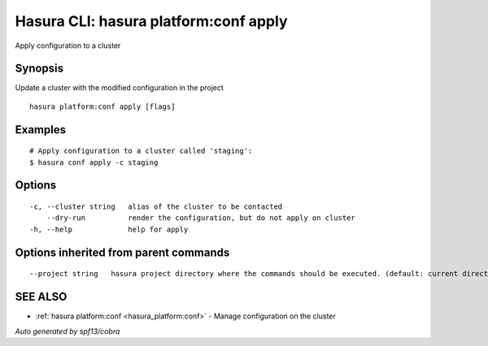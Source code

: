 .. _hasura_platform:conf_apply:

Hasura CLI: hasura platform:conf apply
--------------------------------------

Apply configuration to a cluster

Synopsis
~~~~~~~~


Update a cluster with the modified configuration in the project

::

  hasura platform:conf apply [flags]

Examples
~~~~~~~~

::

    # Apply configuration to a cluster called 'staging':
    $ hasura conf apply -c staging

Options
~~~~~~~

::

  -c, --cluster string   alias of the cluster to be contacted
      --dry-run          render the configuration, but do not apply on cluster
  -h, --help             help for apply

Options inherited from parent commands
~~~~~~~~~~~~~~~~~~~~~~~~~~~~~~~~~~~~~~

::

      --project string   hasura project directory where the commands should be executed. (default: current directory)

SEE ALSO
~~~~~~~~

* :ref:`hasura platform:conf <hasura_platform:conf>` 	 - Manage configuration on the cluster

*Auto generated by spf13/cobra*
